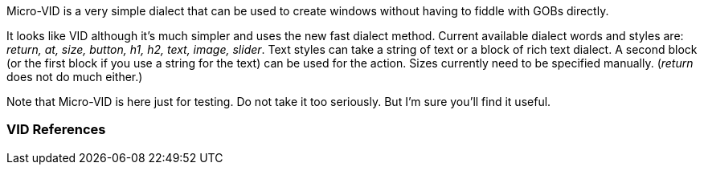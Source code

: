 Micro-VID is a very simple dialect that can be used to create windows
without having to fiddle with GOBs directly.

It looks like VID although it's much simpler and uses the new fast
dialect method. Current available dialect words and styles are: _return,
at, size, button, h1, h2, text, image, slider_. Text styles can take a
string of text or a block of rich text dialect. A second block (or the
first block if you use a string for the text) can be used for the
action. Sizes currently need to be specified manually. (_return_ does
not do much either.)

Note that Micro-VID is here just for testing. Do not take it too
seriously. But I'm sure you'll find it useful.


VID References
~~~~~~~~~~~~~~
